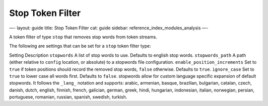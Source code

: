 
===================
 Stop Token Filter 
===================




—-
layout: guide
title: Stop Token Filter
cat: guide
sidebar: reference\_index\_modules\_analysis
—-

A token filter of type ``stop`` that removes stop words from token
streams.

The following are settings that can be set for a ``stop`` token filter
type:

Setting
Description
``stopwords``
A list of stop words to use. Defaults to english stop words.
``stopwords_path``
A path (either relative to ``config`` location, or absolute) to a
stopwords file configuration.
``enable_position_increments``
Set to ``true`` if token positions should record the removed stop words,
``false`` otherwise. Defaults to ``true``.
``ignore_case``
Set to ``true`` to lower case all words first. Defaults to ``false``.
stopwords allow for custom language specific expansion of default
stopwords. It follows the ``_lang_`` notation and supports: arabic,
armenian, basque, brazilian, bulgarian, catalan, czech, danish, dutch,
english, finnish, french, galician, german, greek, hindi, hungarian,
indonesian, italian, norwegian, persian, portuguese, romanian, russian,
spanish, swedish, turkish.



